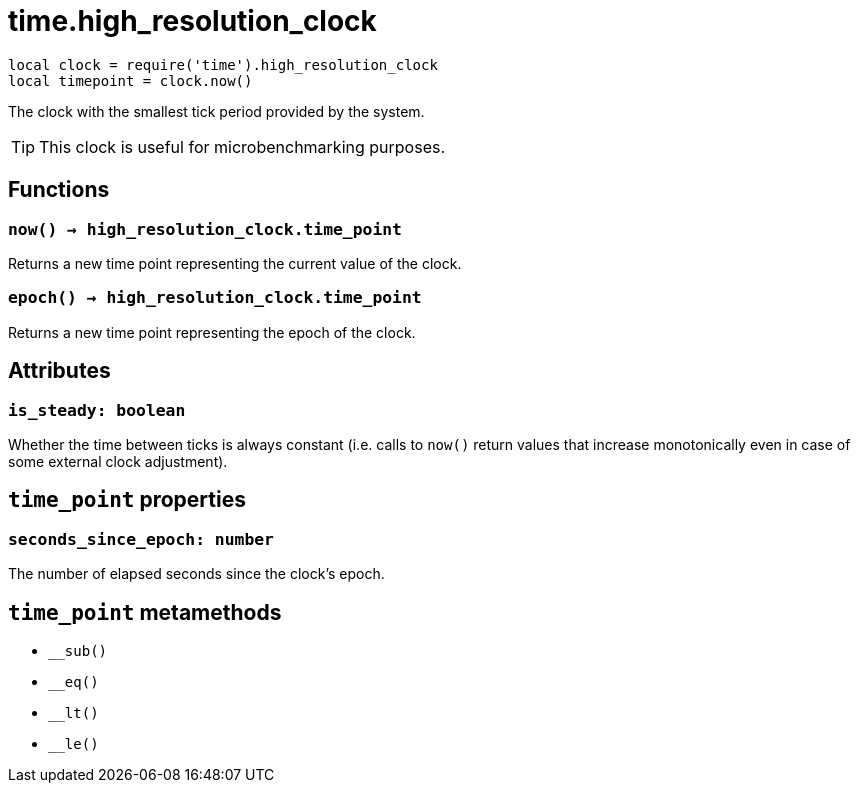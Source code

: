 = time.high_resolution_clock

ifeval::["{doctype}" == "manpage"]

== Name

Emilua - Lua execution engine

== Description

endif::[]

[source,lua]
----
local clock = require('time').high_resolution_clock
local timepoint = clock.now()
----

The clock with the smallest tick period provided by the system.

TIP: This clock is useful for microbenchmarking purposes.

== Functions

=== `now() -> high_resolution_clock.time_point`

Returns a new time point representing the current value of the clock.

=== `epoch() -> high_resolution_clock.time_point`

Returns a new time point representing the epoch of the clock.

== Attributes

=== `is_steady: boolean`

Whether the time between ticks is always constant (i.e. calls to `now()` return
values that increase monotonically even in case of some external clock
adjustment).

== `time_point` properties

=== `seconds_since_epoch: number`

The number of elapsed seconds since the clock's epoch.

== `time_point` metamethods

* `__sub()`
* `__eq()`
* `__lt()`
* `__le()`
